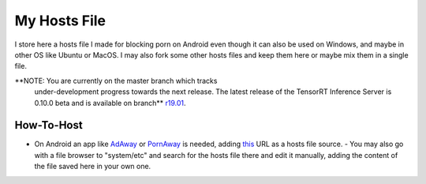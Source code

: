 My Hosts File
=============

I store here a hosts file I made for blocking porn on Android even though it can also be used on Windows, and maybe in other OS like Ubuntu or MacOS. I may also fork some other hosts files and keep them here or maybe mix them in a single file.

.. overview-begin-marker-do-not-remove
**NOTE: You are currently on the master branch which tracks
    under-development progress towards the next release. The latest
    release of the TensorRT Inference Server is 0.10.0 beta and is
    available on branch** `r19.01
    <https://github.com/NVIDIA/tensorrt-inference-server/tree/r19.01>`_.
.. overview-end-marker-do-not-remove


How-To-Host
-----------------------
.. overview-begin-marker-do-not-remove
- On Android an app like `AdAway
  <https://forum.xda-developers.com/showthread.php?t=2190753>`_ or `PornAway
  <https://forum.xda-developers.com/android/apps-games/root-pornaway-block-porn-sites-t3460036>`_ is needed, adding `this
  <https://raw.githubusercontent.com/foopsss/hosts/master/hosts-porn>`_ URL as a hosts file source.
  - You may also go with a file browser to "system/etc" and search for the hosts file there and edit it manually, adding the content of the file saved here in your own one.
.. overview-end-marker-do-not-remove
